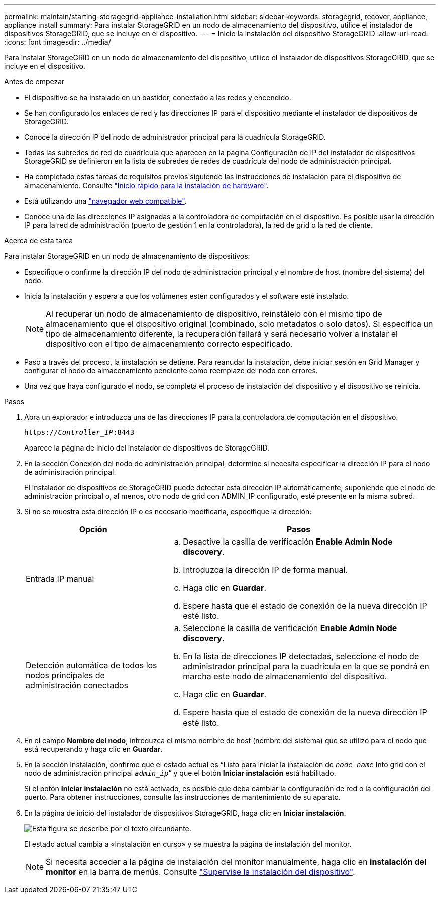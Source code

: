 ---
permalink: maintain/starting-storagegrid-appliance-installation.html 
sidebar: sidebar 
keywords: storagegrid, recover, appliance, appliance install 
summary: Para instalar StorageGRID en un nodo de almacenamiento del dispositivo, utilice el instalador de dispositivos StorageGRID, que se incluye en el dispositivo. 
---
= Inicie la instalación del dispositivo StorageGRID
:allow-uri-read: 
:icons: font
:imagesdir: ../media/


[role="lead"]
Para instalar StorageGRID en un nodo de almacenamiento del dispositivo, utilice el instalador de dispositivos StorageGRID, que se incluye en el dispositivo.

.Antes de empezar
* El dispositivo se ha instalado en un bastidor, conectado a las redes y encendido.
* Se han configurado los enlaces de red y las direcciones IP para el dispositivo mediante el instalador de dispositivos de StorageGRID.
* Conoce la dirección IP del nodo de administrador principal para la cuadrícula StorageGRID.
* Todas las subredes de red de cuadrícula que aparecen en la página Configuración de IP del instalador de dispositivos StorageGRID se definieron en la lista de subredes de redes de cuadrícula del nodo de administración principal.
* Ha completado estas tareas de requisitos previos siguiendo las instrucciones de instalación para el dispositivo de almacenamiento. Consulte https://docs.netapp.com/us-en/storagegrid-appliances/installconfig/index.html["Inicio rápido para la instalación de hardware"^].
* Está utilizando una link:../admin/web-browser-requirements.html["navegador web compatible"].
* Conoce una de las direcciones IP asignadas a la controladora de computación en el dispositivo. Es posible usar la dirección IP para la red de administración (puerto de gestión 1 en la controladora), la red de grid o la red de cliente.


.Acerca de esta tarea
Para instalar StorageGRID en un nodo de almacenamiento de dispositivos:

* Especifique o confirme la dirección IP del nodo de administración principal y el nombre de host (nombre del sistema) del nodo.
* Inicia la instalación y espera a que los volúmenes estén configurados y el software esté instalado.
+

NOTE: Al recuperar un nodo de almacenamiento de dispositivo, reinstálelo con el mismo tipo de almacenamiento que el dispositivo original (combinado, solo metadatos o solo datos). Si especifica un tipo de almacenamiento diferente, la recuperación fallará y será necesario volver a instalar el dispositivo con el tipo de almacenamiento correcto especificado.

* Paso a través del proceso, la instalación se detiene. Para reanudar la instalación, debe iniciar sesión en Grid Manager y configurar el nodo de almacenamiento pendiente como reemplazo del nodo con errores.
* Una vez que haya configurado el nodo, se completa el proceso de instalación del dispositivo y el dispositivo se reinicia.


.Pasos
. Abra un explorador e introduzca una de las direcciones IP para la controladora de computación en el dispositivo.
+
`https://_Controller_IP_:8443`

+
Aparece la página de inicio del instalador de dispositivos de StorageGRID.

. En la sección Conexión del nodo de administración principal, determine si necesita especificar la dirección IP para el nodo de administración principal.
+
El instalador de dispositivos de StorageGRID puede detectar esta dirección IP automáticamente, suponiendo que el nodo de administración principal o, al menos, otro nodo de grid con ADMIN_IP configurado, esté presente en la misma subred.

. Si no se muestra esta dirección IP o es necesario modificarla, especifique la dirección:
+
[cols="1a,2a"]
|===
| Opción | Pasos 


 a| 
Entrada IP manual
 a| 
.. Desactive la casilla de verificación *Enable Admin Node discovery*.
.. Introduzca la dirección IP de forma manual.
.. Haga clic en *Guardar*.
.. Espere hasta que el estado de conexión de la nueva dirección IP esté listo.




 a| 
Detección automática de todos los nodos principales de administración conectados
 a| 
.. Seleccione la casilla de verificación *Enable Admin Node discovery*.
.. En la lista de direcciones IP detectadas, seleccione el nodo de administrador principal para la cuadrícula en la que se pondrá en marcha este nodo de almacenamiento del dispositivo.
.. Haga clic en *Guardar*.
.. Espere hasta que el estado de conexión de la nueva dirección IP esté listo.


|===
. En el campo *Nombre del nodo*, introduzca el mismo nombre de host (nombre del sistema) que se utilizó para el nodo que está recuperando y haga clic en *Guardar*.
. En la sección Instalación, confirme que el estado actual es “Listo para iniciar la instalación de `_node name_` Into grid con el nodo de administración principal `_admin_ip_`” y que el botón *Iniciar instalación* está habilitado.
+
Si el botón *Iniciar instalación* no está activado, es posible que deba cambiar la configuración de red o la configuración del puerto. Para obtener instrucciones, consulte las instrucciones de mantenimiento de su aparato.

. En la página de inicio del instalador de dispositivos StorageGRID, haga clic en *Iniciar instalación*.
+
image::../media/appliance_installer_home_start_installation_enabled.gif[Esta figura se describe por el texto circundante.]

+
El estado actual cambia a «Instalación en curso» y se muestra la página de instalación del monitor.

+

NOTE: Si necesita acceder a la página de instalación del monitor manualmente, haga clic en *instalación del monitor* en la barra de menús. Consulte https://docs.netapp.com/us-en/storagegrid-appliances/installconfig/monitoring-appliance-installation.html["Supervise la instalación del dispositivo"^].


